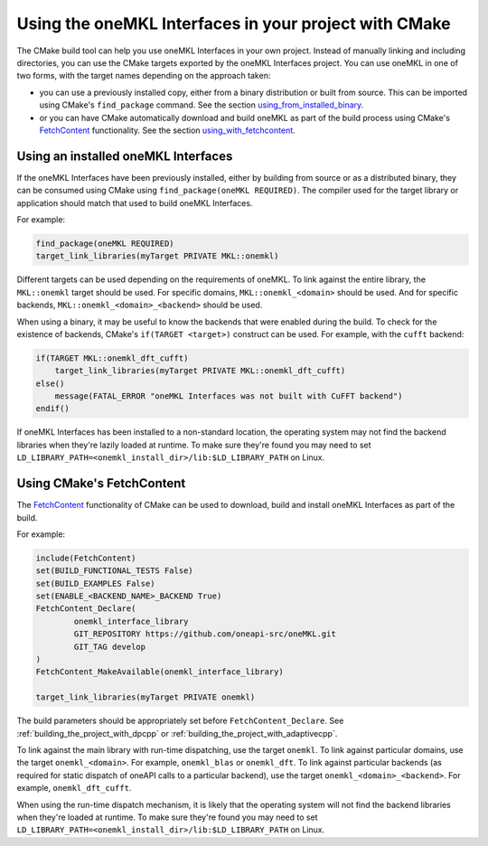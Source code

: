 .. _using_onemkl_interface_library_with_cmake:

Using the oneMKL Interfaces in your project with CMake
=============================================================

The CMake build tool can help you use oneMKL Interfaces in your own project.
Instead of manually linking and including directories, you can use the CMake targets
exported by the oneMKL Interfaces project. You can use oneMKL in one of two
forms, with the target names depending on the approach taken: 

* you can use a previously installed copy, either from a binary distribution or
  built from source. This can be imported using CMake's ``find_package``
  command. See the section `using_from_installed_binary`_.
* or you can have CMake automatically download and build oneMKL as part of the
  build process using CMake's FetchContent_ functionality.
  See the section `using_with_fetchcontent`_.


.. _using_from_installed_binary:

Using an installed oneMKL Interfaces
####################################

If the oneMKL Interfaces have been previously installed, either by building from
source or as a distributed binary, they can be consumed using CMake using
``find_package(oneMKL REQUIRED)``. The compiler used for the target library or
application should match that used to build oneMKL Interfaces.

For example:

.. code-block:: cmake

    find_package(oneMKL REQUIRED)
    target_link_libraries(myTarget PRIVATE MKL::onemkl)

Different targets can be used depending on the requirements of oneMKL. 
To link against the entire library, the ``MKL::onemkl`` target should be used.
For specific domains, ``MKL::onemkl_<domain>`` should be used.
And for specific backends, ``MKL::onemkl_<domain>_<backend>`` should be used.

When using a binary, it may be useful to know the backends that were enabled
during the build. To check for the existence of backends, CMake's ``if(TARGET
<target>)`` construct can be used. For example, with the ``cufft`` backend:

.. code-block:: cmake

    if(TARGET MKL::onemkl_dft_cufft)
        target_link_libraries(myTarget PRIVATE MKL::onemkl_dft_cufft)
    else()
        message(FATAL_ERROR "oneMKL Interfaces was not built with CuFFT backend")
    endif()


If oneMKL Interfaces has been installed to a non-standard location, the
operating system may not find the backend libraries when they're lazily loaded
at runtime. To make sure they're found you may need to set
``LD_LIBRARY_PATH=<onemkl_install_dir>/lib:$LD_LIBRARY_PATH`` on Linux.

.. _using_with_fetchcontent:

Using CMake's FetchContent
##########################


The FetchContent_ functionality of CMake can be used to download, build and
install oneMKL Interfaces as part of the build.

For example:

.. code-block:: cmake

    include(FetchContent)
    set(BUILD_FUNCTIONAL_TESTS False)
    set(BUILD_EXAMPLES False)
    set(ENABLE_<BACKEND_NAME>_BACKEND True)
    FetchContent_Declare(
            onemkl_interface_library
            GIT_REPOSITORY https://github.com/oneapi-src/oneMKL.git
            GIT_TAG develop
    )
    FetchContent_MakeAvailable(onemkl_interface_library)

    target_link_libraries(myTarget PRIVATE onemkl)

The build parameters should be appropriately set before
``FetchContent_Declare``. See :ref:`building_the_project_with_dpcpp` or
:ref:`building_the_project_with_adaptivecpp`.

To link against the main library with run-time dispatching, use the target
``onemkl``. To link against particular domains, use the target
``onemkl_<domain>``. For example, ``onemkl_blas`` or ``onemkl_dft``. To link
against particular backends (as required for static dispatch of oneAPI calls to
a particular backend), use the target ``onemkl_<domain>_<backend>``. For
example, ``onemkl_dft_cufft``.

When using the run-time dispatch mechanism, it is likely that the operating
system will not find the backend libraries when they're loaded at runtime. To
make sure they're found you may need to set
``LD_LIBRARY_PATH=<onemkl_install_dir>/lib:$LD_LIBRARY_PATH`` on Linux.


.. _FetchContent: https://cmake.org/cmake/help/latest/module/FetchContent.html
